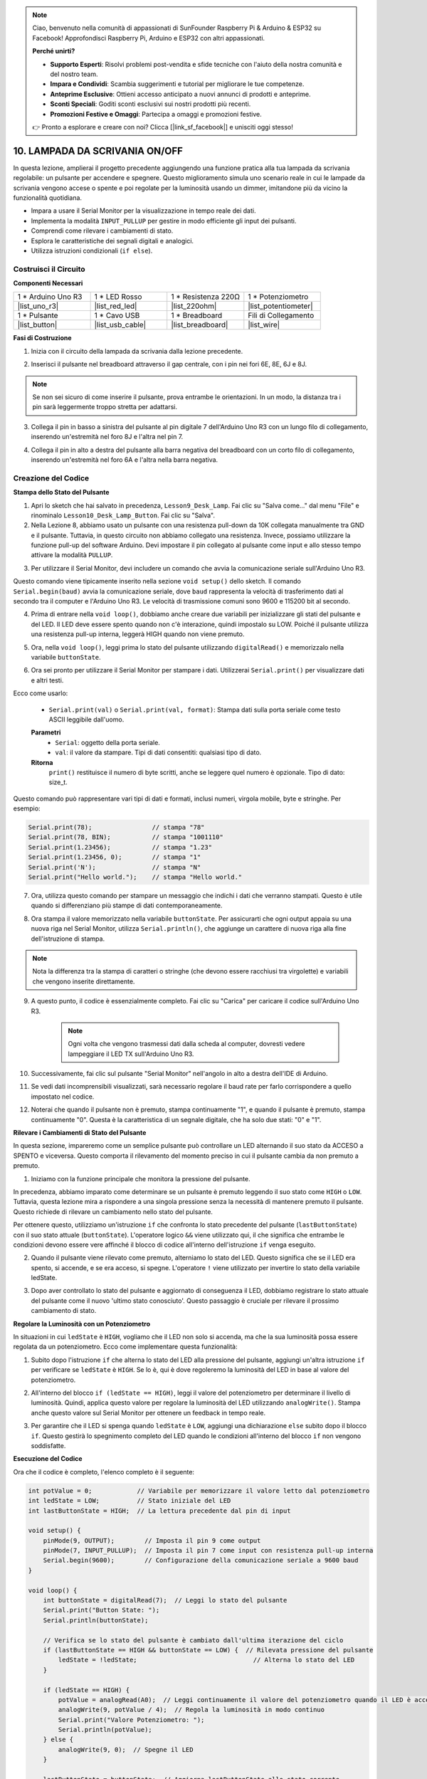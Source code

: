 .. note::

    Ciao, benvenuto nella comunità di appassionati di SunFounder Raspberry Pi & Arduino & ESP32 su Facebook! Approfondisci Raspberry Pi, Arduino e ESP32 con altri appassionati.

    **Perché unirti?**

    - **Supporto Esperti**: Risolvi problemi post-vendita e sfide tecniche con l'aiuto della nostra comunità e del nostro team.
    - **Impara e Condividi**: Scambia suggerimenti e tutorial per migliorare le tue competenze.
    - **Anteprime Esclusive**: Ottieni accesso anticipato a nuovi annunci di prodotti e anteprime.
    - **Sconti Speciali**: Goditi sconti esclusivi sui nostri prodotti più recenti.
    - **Promozioni Festive e Omaggi**: Partecipa a omaggi e promozioni festive.

    👉 Pronto a esplorare e creare con noi? Clicca [|link_sf_facebook|] e unisciti oggi stesso!

10. LAMPADA DA SCRIVANIA ON/OFF
====================================

In questa lezione, amplierai il progetto precedente aggiungendo una funzione pratica alla tua lampada da scrivania regolabile: un pulsante per accendere e spegnere. Questo miglioramento simula uno scenario reale in cui le lampade da scrivania vengono accese o spente e poi regolate per la luminosità usando un dimmer, imitandone più da vicino la funzionalità quotidiana.

.. image:: img/10_desk_lamp_button.jpg
    :width: 500
    :align: center

* Impara a usare il Serial Monitor per la visualizzazione in tempo reale dei dati.
* Implementa la modalità ``INPUT_PULLUP`` per gestire in modo efficiente gli input dei pulsanti.
* Comprendi come rilevare i cambiamenti di stato.
* Esplora le caratteristiche dei segnali digitali e analogici.
* Utilizza istruzioni condizionali (``if else``).

Costruisci il Circuito
------------------------------------

**Componenti Necessari**


.. list-table:: 
   :widths: 25 25 25 25
   :header-rows: 0

   * - 1 * Arduino Uno R3
     - 1 * LED Rosso
     - 1 * Resistenza 220Ω
     - 1 * Potenziometro
   * - |list_uno_r3| 
     - |list_red_led| 
     - |list_220ohm| 
     - |list_potentiometer| 
   * - 1 * Pulsante
     - 1 * Cavo USB
     - 1 * Breadboard
     - Fili di Collegamento
   * - |list_button| 
     - |list_usb_cable| 
     - |list_breadboard| 
     - |list_wire| 



**Fasi di Costruzione**

1. Inizia con il circuito della lampada da scrivania dalla lezione precedente.

.. image:: img/9_dimmer_led1_pin9.png
    :width: 500
    :align: center

2. Inserisci il pulsante nel breadboard attraverso il gap centrale, con i pin nei fori 6E, 8E, 6J e 8J.

.. note::

    Se non sei sicuro di come inserire il pulsante, prova entrambe le orientazioni. In un modo, la distanza tra i pin sarà leggermente troppo stretta per adattarsi.

.. image:: img/10_desk_lamp_button_button.png
    :width: 500
    :align: center

3. Collega il pin in basso a sinistra del pulsante al pin digitale 7 dell'Arduino Uno R3 con un lungo filo di collegamento, inserendo un'estremità nel foro 8J e l'altra nel pin 7.

.. image:: img/10_desk_lamp_button_p7.png
    :width: 500
    :align: center

4. Collega il pin in alto a destra del pulsante alla barra negativa del breadboard con un corto filo di collegamento, inserendo un'estremità nel foro 6A e l'altra nella barra negativa.

.. image:: img/10_desk_lamp_button_gnd.png
    :width: 500
    :align: center


Creazione del Codice
--------------------------

**Stampa dello Stato del Pulsante**

1. Apri lo sketch che hai salvato in precedenza, ``Lesson9_Desk_Lamp``. Fai clic su "Salva come..." dal menu "File" e rinominalo ``Lesson10_Desk_Lamp_Button``. Fai clic su "Salva".

2. Nella Lezione 8, abbiamo usato un pulsante con una resistenza pull-down da 10K collegata manualmente tra GND e il pulsante. Tuttavia, in questo circuito non abbiamo collegato una resistenza. Invece, possiamo utilizzare la funzione pull-up del software Arduino. Devi impostare il pin collegato al pulsante come input e allo stesso tempo attivare la modalità ``PULLUP``.

.. code-block:: Arduino
    :emphasize-lines: 6

    int potValue = 0;

    void setup() {
        // inserisci qui il tuo codice di configurazione, da eseguire una volta:
        pinMode(9, OUTPUT);        // Imposta il pin 9 come output
        pinMode(7, INPUT_PULLUP);  // Imposta il pin 7 come input con resistenza pull-up interna
    }

3. Per utilizzare il Serial Monitor, devi includere un comando che avvia la comunicazione seriale sull'Arduino Uno R3. 

Questo comando viene tipicamente inserito nella sezione ``void setup()`` dello sketch. Il comando ``Serial.begin(baud)`` avvia la comunicazione seriale, dove ``baud`` rappresenta la velocità di trasferimento dati al secondo tra il computer e l'Arduino Uno R3. Le velocità di trasmissione comuni sono 9600 e 115200 bit al secondo.

.. code-block:: Arduino
    :emphasize-lines: 7

    int potValue = 0;

    void setup() {
        // inserisci qui il tuo codice di configurazione, da eseguire una volta:
        pinMode(9, OUTPUT);        // Imposta il pin 9 come output
        pinMode(7, INPUT_PULLUP);  // Imposta il pin 7 come input con resistenza pull-up interna
        Serial.begin(9600);        // Configurazione della comunicazione seriale a 9600 baud
    }


4. Prima di entrare nella ``void loop()``, dobbiamo anche creare due variabili per inizializzare gli stati del pulsante e del LED. Il LED deve essere spento quando non c'è interazione, quindi impostalo su LOW. Poiché il pulsante utilizza una resistenza pull-up interna, leggerà HIGH quando non viene premuto.

.. code-block:: Arduino
    :emphasize-lines: 2,3

    int potValue = 0;  // Variabile per memorizzare il valore letto dal potenziometro
    int ledState = LOW;          // Stato iniziale del LED
    int lastButtonState = HIGH;  // Lettura precedente dal pin di input

    void setup() {
        pinMode(9, OUTPUT);        // Imposta il pin 9 come output
        pinMode(7, INPUT_PULLUP);  // Imposta il pin 7 come input con resistenza pull-up interna
        Serial.begin(9600);        // Configurazione della comunicazione seriale a 9600 baud
    }

5. Ora, nella ``void loop()``, leggi prima lo stato del pulsante utilizzando ``digitalRead()`` e memorizzalo nella variabile ``buttonState``.

.. code-block:: Arduino
    :emphasize-lines: 2

    void loop() {
        int buttonState = digitalRead(7);  // Leggi lo stato del pulsante
    }

6. Ora sei pronto per utilizzare il Serial Monitor per stampare i dati. Utilizzerai ``Serial.print()`` per visualizzare dati e altri testi.

Ecco come usarlo:


    * ``Serial.print(val)`` o ``Serial.print(val, format)``: Stampa dati sulla porta seriale come testo ASCII leggibile dall'uomo. 

    **Parametri**
        - ``Serial``: oggetto della porta seriale.
        - ``val``: il valore da stampare. Tipi di dati consentiti: qualsiasi tipo di dato.

    **Ritorna**
        ``print()`` restituisce il numero di byte scritti, anche se leggere quel numero è opzionale. Tipo di dato: size_t.

Questo comando può rappresentare vari tipi di dati e formati, inclusi numeri, virgola mobile, byte e stringhe. Per esempio:

.. code-block:: Arduino

    Serial.print(78);                // stampa "78"
    Serial.print(78, BIN);           // stampa "1001110"
    Serial.print(1.23456);           // stampa "1.23"
    Serial.print(1.23456, 0);        // stampa "1"
    Serial.print('N');               // stampa "N"
    Serial.print("Hello world.");    // stampa "Hello world."


7. Ora, utilizza questo comando per stampare un messaggio che indichi i dati che verranno stampati. Questo è utile quando si differenziano più stampe di dati contemporaneamente.

.. code-block:: Arduino
    :emphasize-lines: 3

    void loop() {
        int buttonState = digitalRead(7);  // Leggi lo stato del pulsante
        Serial.print("Button State: ");
    }

8. Ora stampa il valore memorizzato nella variabile ``buttonState``. Per assicurarti che ogni output appaia su una nuova riga nel Serial Monitor, utilizza ``Serial.println()``, che aggiunge un carattere di nuova riga alla fine dell'istruzione di stampa.
    
.. note::

    Nota la differenza tra la stampa di caratteri o stringhe (che devono essere racchiusi tra virgolette) e variabili che vengono inserite direttamente.
    
.. code-block:: Arduino
    :emphasize-lines: 14

    int potValue = 0;  // Variabile per memorizzare il valore letto dal potenziometro
    int ledState = LOW;          // Stato iniziale del LED
    int lastButtonState = HIGH;  // La lettura precedente dal pin di input

    void setup() {
        pinMode(9, OUTPUT);        // Imposta il pin 9 come output
        pinMode(7, INPUT_PULLUP);  // Imposta il pin 7 come input con resistenza pull-up interna
        Serial.begin(9600);        // Configurazione della comunicazione seriale a 9600 baud
    }

    void loop() {
        int buttonState = digitalRead(7);  // Leggi lo stato del pulsante
        Serial.print("Button State: ");
        Serial.println(buttonState);  // Stampa lo stato attuale del pulsante
    }

9. A questo punto, il codice è essenzialmente completo. Fai clic su "Carica" per caricare il codice sull'Arduino Uno R3.

    .. note::

        Ogni volta che vengono trasmessi dati dalla scheda al computer, dovresti vedere lampeggiare il LED TX sull'Arduino Uno R3.

10. Successivamente, fai clic sul pulsante "Serial Monitor" nell'angolo in alto a destra dell'IDE di Arduino.

    .. image:: img/10_dimmer_led_serial.png
        :align: center

11. Se vedi dati incomprensibili visualizzati, sarà necessario regolare il baud rate per farlo corrispondere a quello impostato nel codice.

    .. image:: img/10_dimmer_led_serial_baud.png
        :align: center

12. Noterai che quando il pulsante non è premuto, stampa continuamente "1", e quando il pulsante è premuto, stampa continuamente "0". Questa è la caratteristica di un segnale digitale, che ha solo due stati: "0" e "1".

**Rilevare i Cambiamenti di Stato del Pulsante**

In questa sezione, impareremo come un semplice pulsante può controllare un LED alternando il suo stato da ACCESO a SPENTO e viceversa. Questo comporta il rilevamento del momento preciso in cui il pulsante cambia da non premuto a premuto.

1. Iniziamo con la funzione principale che monitora la pressione del pulsante.

In precedenza, abbiamo imparato come determinare se un pulsante è premuto leggendo il suo stato come ``HIGH`` o ``LOW``. Tuttavia, questa lezione mira a rispondere a una singola pressione senza la necessità di mantenere premuto il pulsante. Questo richiede di rilevare un cambiamento nello stato del pulsante.

Per ottenere questo, utilizziamo un'istruzione ``if`` che confronta lo stato precedente del pulsante (``lastButtonState``) con il suo stato attuale (``buttonState``). L'operatore logico ``&&`` viene utilizzato qui, il che significa che entrambe le condizioni devono essere vere affinché il blocco di codice all'interno dell'istruzione ``if`` venga eseguito.

.. code-block:: Arduino
    :emphasize-lines: 7,8

    void loop() {
        int buttonState = digitalRead(7);  // Leggi lo stato del pulsante
        Serial.print("Stato del Pulsante: ");
        Serial.println(buttonState);  // Stampa lo stato attuale del pulsante
            
        // Verifica se lo stato del pulsante è cambiato dall'ultima iterazione del ciclo
        if (lastButtonState == HIGH && buttonState == LOW) {  // Rilevata pressione del pulsante
        }
    }

2. Quando il pulsante viene rilevato come premuto, alterniamo lo stato del LED. Questo significa che se il LED era spento, si accende, e se era acceso, si spegne. L'operatore ``!`` viene utilizzato per invertire lo stato della variabile ledState.


.. code-block:: Arduino
    :emphasize-lines: 8

    void loop() {
        int buttonState = digitalRead(7);  // Leggi lo stato del pulsante
        Serial.print("Stato del Pulsante: ");
        Serial.println(buttonState);  // Stampa lo stato attuale del pulsante
            
        // Verifica se lo stato del pulsante è cambiato dall'ultima iterazione del ciclo
        if (lastButtonState == HIGH && buttonState == LOW) {  // Rilevata pressione del pulsante
            ledState = !ledState;                               // Alterna lo stato del LED
        }
    }

3. Dopo aver controllato lo stato del pulsante e aggiornato di conseguenza il LED, dobbiamo registrare lo stato attuale del pulsante come il nuovo 'ultimo stato conosciuto'. Questo passaggio è cruciale per rilevare il prossimo cambiamento di stato.

.. code-block:: Arduino
    :emphasize-lines: 10,11

    void loop() {
        int buttonState = digitalRead(7);  // Leggi lo stato del pulsante
        Serial.print("Button State: ");
        Serial.println(buttonState);  // Stampa lo stato attuale del pulsante
        
        // Verifica se lo stato del pulsante è cambiato dall'ultima iterazione del ciclo
        if (lastButtonState == HIGH && buttonState == LOW) {  // Rilevata pressione del pulsante
            ledState = !ledState;                               // Alterna lo stato del LED
        }
        lastButtonState = buttonState;  // Aggiorna lastButtonState allo stato corrente
        delay(200);                     // Opzionale: Debouncing software semplice
    }

**Regolare la Luminosità con un Potenziometro**

In situazioni in cui ``ledState`` è ``HIGH``, vogliamo che il LED non solo si accenda, ma che la sua luminosità possa essere regolata da un potenziometro. Ecco come implementare questa funzionalità:


1. Subito dopo l'istruzione ``if`` che alterna lo stato del LED alla pressione del pulsante, aggiungi un'altra istruzione ``if`` per verificare se ``ledState`` è ``HIGH``. Se lo è, qui è dove regoleremo la luminosità del LED in base al valore del potenziometro.


.. code-block:: Arduino
    :emphasize-lines: 10,12

    void loop() {
        int buttonState = digitalRead(7);  // Leggi lo stato del pulsante
        Serial.print("Button State: ");
        Serial.println(buttonState);  // Stampa lo stato attuale del pulsante
        
        // Verifica se lo stato del pulsante è cambiato dall'ultima iterazione del ciclo
        if (lastButtonState == HIGH && buttonState == LOW) {  // Rilevata pressione del pulsante
            ledState = !ledState;                               // Alterna lo stato del LED
        }
        if (ledState == HIGH) {

        }
        lastButtonState = buttonState;  // Aggiorna lastButtonState allo stato corrente
        delay(200);                     // Opzionale: Debouncing software semplice
    }

2. All'interno del blocco ``if (ledState == HIGH)``, leggi il valore del potenziometro per determinare il livello di luminosità. Quindi, applica questo valore per regolare la luminosità del LED utilizzando ``analogWrite()``. Stampa anche questo valore sul Serial Monitor per ottenere un feedback in tempo reale.

.. code-block:: Arduino
    :emphasize-lines: 6-9

    // Verifica se lo stato del pulsante è cambiato dall'ultima iterazione del ciclo
    if (lastButtonState == HIGH && buttonState == LOW) {  // Rilevata pressione del pulsante
        ledState = !ledState;                               // Alterna lo stato del LED
    }
    if (ledState == HIGH) {
        potValue = analogRead(A0);  // Leggi continuamente il valore del potenziometro quando il LED è acceso
        analogWrite(9, potValue / 4);  // Regola la luminosità in modo continuo
        Serial.print("Pot Value: ");
        Serial.println(potValue);
    }
    lastButtonState = buttonState;  // Aggiorna lastButtonState allo stato corrente
    delay(200);                     // Opzionale: Debouncing software semplice

3. Per garantire che il LED si spenga quando ``ledState`` è ``LOW``, aggiungi una dichiarazione ``else`` subito dopo il blocco ``if``. Questo gestirà lo spegnimento completo del LED quando le condizioni all'interno del blocco ``if`` non vengono soddisfatte.

.. image:: img/if_else.png
    :width: 400
    :align: center


.. code-block:: Arduino
    :emphasize-lines: 6-8

    if (ledState == HIGH) {
        potValue = analogRead(A0);  // Leggi continuamente il valore del potenziometro quando il LED è acceso
        analogWrite(9, potValue / 4);  // Regola la luminosità in modo continuo
        Serial.print("Pot Value: ");
        Serial.println(potValue);
    } else {
        analogWrite(9, 0);  // Spegne il LED
    }

**Esecuzione del Codice**

Ora che il codice è completo, l'elenco completo è il seguente:

.. code-block:: Arduino

    int potValue = 0;            // Variabile per memorizzare il valore letto dal potenziometro
    int ledState = LOW;          // Stato iniziale del LED
    int lastButtonState = HIGH;  // La lettura precedente dal pin di input

    void setup() {
        pinMode(9, OUTPUT);        // Imposta il pin 9 come output
        pinMode(7, INPUT_PULLUP);  // Imposta il pin 7 come input con resistenza pull-up interna
        Serial.begin(9600);        // Configurazione della comunicazione seriale a 9600 baud
    }

    void loop() {
        int buttonState = digitalRead(7);  // Leggi lo stato del pulsante
        Serial.print("Button State: ");
        Serial.println(buttonState);

        // Verifica se lo stato del pulsante è cambiato dall'ultima iterazione del ciclo
        if (lastButtonState == HIGH && buttonState == LOW) {  // Rilevata pressione del pulsante
            ledState = !ledState;                               // Alterna lo stato del LED
        }

        if (ledState == HIGH) {
            potValue = analogRead(A0);  // Leggi continuamente il valore del potenziometro quando il LED è acceso
            analogWrite(9, potValue / 4);  // Regola la luminosità in modo continuo
            Serial.print("Valore Potenziometro: ");
            Serial.println(potValue);
        } else {
            analogWrite(9, 0);  // Spegne il LED
        }

        lastButtonState = buttonState;  // Aggiorna lastButtonState allo stato corrente
        delay(200);                     // Opzionale: Debouncing software semplice
    }

1. Dopo aver selezionato la scheda e la porta corrette, fai clic su "Carica" per caricare il codice sul tuo Arduino.

2. Apri il Serial Monitor per visualizzare i dati in uscita. Noterai che lo stato del pulsante stampa "1" continuamente quando non è premuto e "0" nel momento in cui il pulsante viene premuto. Allo stesso tempo, verrà stampato anche il valore del potenziometro. Man mano che ruoti il potenziometro, noterai nel Serial Monitor che più alto è il valore, più luminoso diventa il LED, e viceversa.
    
.. image:: img/10_dimmer_led_serial_tool.png
    :align: center

.. note::

    Da questo, dovresti capire chiaramente:

    - I segnali digitali hanno solo due stati: 0 e 1.
    - I segnali analogici, invece, hanno un intervallo, che in questo caso va da 0 a 1023.

3. Infine, ricorda di salvare il tuo codice e di riordinare il tuo spazio di lavoro.

**Domande**

1. Cosa succederebbe se impostassi il pin digitale 7 solo su INPUT? Perché?

.. code-block::
    :emphasize-lines: 3

    void setup() {
        pinMode(9, OUTPUT);        // Imposta il pin 9 come output
        pinMode(7, INPUT);  // Imposta il pin 7 come input con resistenza pull-up interna
        Serial.begin(9600);        // Configurazione della comunicazione seriale a 9600 baud
    }

2. Se il pin 7 è impostato solo su ``INPUT``, quali aggiustamenti dovrebbero essere fatti al circuito?

**Riassunto**

Alla fine di questa lezione, avrai una lampada da scrivania ON/OFF completamente funzionante controllata tramite una semplice interfaccia utente. Avrai imparato come integrare e manipolare vari componenti elettronici e tecniche di programmazione Arduino per creare un dispositivo elettronico pratico e interattivo. Questo progetto non solo rafforza i concetti fondamentali di elettronica e programmazione, ma ti offre anche un pezzo funzionante da aggiungere alla tua collezione di progetti fai-da-te.

